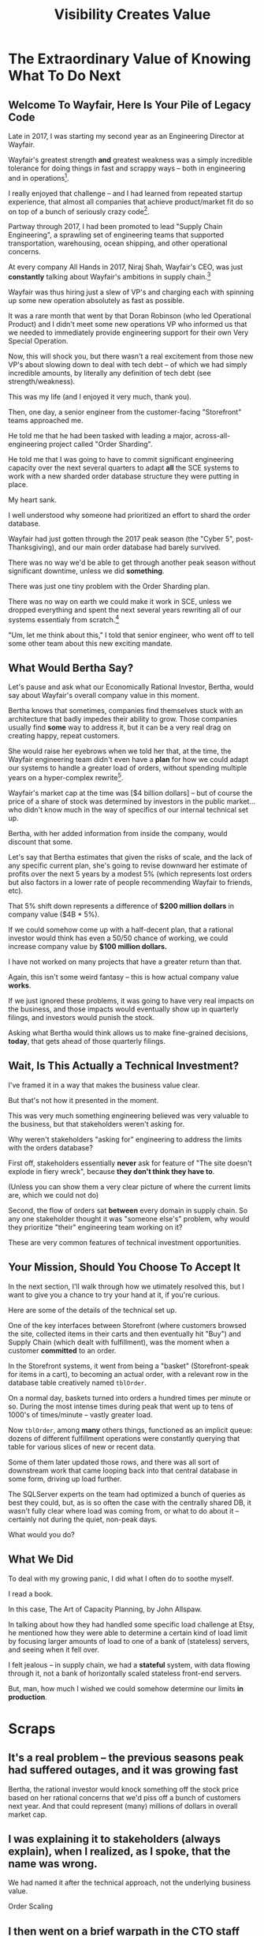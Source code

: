:PROPERTIES:
:ID:       D901A4C9-885B-4F42-8B8D-3595616857E8
:END:
#+title: Visibility Creates Value
#+filetags: :Chapter:
* The Extraordinary Value of Knowing What To Do Next
** Welcome To Wayfair, Here Is Your Pile of Legacy Code
Late in 2017, I was starting my second year as an Engineering Director at Wayfair.

# ..the home goods ecommerce leader

Wayfair's greatest strength *and* greatest weakness was a simply incredible tolerance for doing things in fast and scrappy ways -- both in engineering and in operations[fn:: Over a beer or seventeen, I could tell you some stories].

I really enjoyed that challenge -- and I had learned from repeated startup experience, that almost all companies that achieve product/market fit do so on top of a bunch of seriously crazy code[fn:: Edmund is the one who first said this out loud to me, and boy has experience proved him right].

# Fix this, so that it's *after* peak -- early 2018? Or December 2017, after peak season.
Partway through 2017, I had been promoted to lead "Supply Chain Engineering", a sprawling set of engineering teams that supported transportation, warehousing, ocean shipping, and other operational concerns.

# as part of ultimately delivering furniture and home goods to people.

At every company All Hands in 2017, Niraj Shah, Wayfair's CEO, was just *constantly* talking about Wayfair's ambitions in supply chain.[fn:: I could probably write another book about the um, fun, of being the focus of the CEO's dreams and desires.]

# -- he believed that developing tech-enabled operations was a long-term competitive advantage.

Wayfair was thus hiring just a slew of VP's and charging each with spinning up some new operation absolutely as fast as possible.

It was a rare month that went by that Doran Robinson (who led Operational Product) and I didn't meet some new operations VP who informed us that we needed to immediately provide engineering support for their own Very Special Operation.

# Those VP's promptly turned around and demanded engineering support from Supply Chain Eng.

# Because of the ever-increasing scope of Wayfair's supply chain, my teams had an ever-growing mob of stakeholders.

# And, every single one of those stakeholders was urgently demanding engineering support for whatever new operation they had been personally charged with spinning up, as fast as possible.

Now, this will shock you, but there wasn't a real excitement from those new VP's about slowing down to deal with tech debt -- of which we had simply incredible amounts, by literally any definition of tech debt (see strength/weakness).

This was my life (and I enjoyed it very much, thank you).

Then, one day, a senior engineer from the customer-facing "Storefront" teams approached me.

He told me that he had been tasked with leading a major, across-all-engineering project called "Order Sharding".

He told me that I was going to have to commit significant engineering capacity over the next several quarters to adapt *all* the SCE systems to work with a new sharded order database structure they were putting in place.

# (he gave me a long document filled with technical details on the sharding scheme)

My heart sank.

I well understood why someone had prioritized an effort to shard the order database.

Wayfair had just gotten through the 2017 peak season (the "Cyber 5", post-Thanksgiving), and our main order database had barely survived.

There was no way we'd be able to get through another peak season without significant downtime, unless we did *something*.

There was just one tiny problem with the Order Sharding plan.

There was no way on earth we could make it work in SCE, unless we dropped everything and spent the next several years rewriting all of our systems essentialy from scratch.[fn:: For those curious about the technical details, the Storefront team had assumed we could shared by *customer*, because in their world, the vast majority of queries started with one specific customer. However, in the SCE world, customer orders were constantly mixed and remixed across warehouses, shipping legs and final delivery routes. Essentially all our queries needed to look across abitrary sets of customers, completely defeating that simple sharding approach]

"Um, let me think about this," I told that senior engineer, who went off to tell some other team about this new exciting mandate.

** What Would Bertha Say?
Let's pause and ask what our Economically Rational Investor, Bertha, would say about Wayfair's overall company value in this moment.

Bertha knows that sometimes, companies find themselves stuck with an architecture that badly impedes their ability to grow. Those companies usually find *some* way to address it, but it can be a very real drag on creating happy, repeat customers.

She would raise her eyebrows when we told her that, at the time, the Wayfair engineering team didn't even have a *plan* for how we could adapt our systems to handle a greater load of orders, without spending multiple years on a hyper-complex rewrite[fn:: Bertha stops listening when you tell her you're solving your problems with a multiyear rewrite].

Wayfair's market cap at the time was [$4 billion dollars] -- but of course the price of a share of stock was determined by investors in the public market... who didn't know much in the way of specifics of our internal technical set up.

Bertha, with her added information from inside the company, would discount that some.

Let's say that Bertha estimates that given the risks of scale, and the lack of any specific current plan, she's going to revise downward her estimate of profits over the next 5 years by a modest 5% (which represents lost orders but also factors in a lower rate of people recommending Wayfair to friends, etc).

That 5% shift down represents a difference of *$200 million dollars* in company value ($4B * 5%).

If we could somehow come up with a half-decent plan, that a rational investor would think has even a 50/50 chance of working, we could increase company value by *$100 million dollars.*

I have not worked on many projects that have a greater return than that.

Again, this isn't some weird fantasy -- this is how actual company value *works*.

If we just ignored these problems, it was going to have very real impacts on the business, and those impacts would eventually show up in quarterly filings, and investors would punish the stock.

Asking what Bertha would think allows us to make fine-grained decisions, *today*, that gets ahead of those quarterly filings.

** Wait, Is This Actually a Technical Investment?

I've framed it in a way that makes the business value clear.

But that's not how it presented in the moment.

This was very much something engineering believed was very valuable to the business, but that stakeholders weren't asking for.

Why weren't stakeholders "asking for" engineering to address the limits with the orders database?

First off, stakeholders essentially *never* ask for feature of "The site doesn't explode in fiery wreck", because *they don't think they have to*.

(Unless you can show them a very clear picture of where the current limits are, which we could not do)

Second, the flow of orders sat *between* every domain in supply chain. So any one stakeholder thought it was "someone else's" problem, why would they prioritize "their" engineering team working on it?

These are very common features of technical investment opportunities.

** Your Mission, Should You Choose To Accept It

In the next section, I'll walk through how we utimately resolved this, but I want to give you a chance to try your hand at it, if you're curious.

Here are some of the details of the technical set up.

One of the key interfaces between Storefront (where customers browsed the site, collected items in their carts and then eventually hit "Buy") and Supply Chain (which dealt with fulfillment), was the moment when a customer *committed* to an order.

In the Storefront systems, it went from being a "basket" (Storefront-speak for items in a cart), to becoming an actual order, with a relevant row in the database table creatively named ~tblOrder~.

On a normal day, baskets turned into orders a hundred times per minute or so. During the most intense times during peak that went up to tens of 1000's of times/minute -- vastly greater load.

Now ~tblOrder~, among *many* others things, functioned as an implicit queue: dozens of different fulfillment operations were constantly querying that table for various slices of new or recent data.

Some of them later updated those rows, and there was all sort of downstream work that came looping back into that central database in some form, driving up load further.

The SQLServer experts on the team had optimized a bunch of queries as best they could, but, as is so often the case with the centrally shared DB, it wasn't fully clear where load was coming from, or what to do about it -- certainly not during the quiet, non-peak days.

What would you do?

** What We Did

To deal with my growing panic, I did what I often do to soothe myself.

I read a book.

In this case, The Art of Capacity Planning, by John Allspaw.

In talking about how they had handled some specific load challenge at Etsy, he mentioned how they were able to determine a certain kind of load limit by focusing larger amounts of load to one of a bank of (stateless) servers, and seeing when it fell over.

I felt jealous -- in supply chain, we had a *stateful* system, with data flowing through it, not a bank of horizontally scaled stateless front-end servers.

But, man, how much I wished we could somehow determine our limits *in production*.



# Within the next day, two important things happened.

# That afternoon, in a meeting with the product leadership within supply chain, I attempted to explain to *why* Wayfair eng had committed to this project.

# I explained how we were currently running all orders through a single giant table in a single giant database.

# I explained how the overall "post-order" systems had hit some scary moments in the recent peak season.

# And further that breaking that database up into separate shards would allow for horizontal scaling--.

# I caught myself, and said, "We shouldn't be calling it Order Sharding, we should be calling it Order *Scaling*".

# It's *extremely* useful to push for the discipline of naming projects after the desired *value* or outcome, instead of the details of the implementation. Among other things, that ensures you talk at least once about the outcome the engineers are trying to unlock.

# One of the PM's asked: what are the current limits on scaling?

# And I said "Huh. I don't really know." (see, this is why it's so useful to push for this discipline). We did know that the overall system had gotten sluggish and stuck at a bunch of points in the most recent season -- which could lead to delays in order fulfillment (breaking the promise of two-day delivery), or even causing the overall orders database to slow down, which could back up into problems for people shopping on the site.



* Scraps

** It's a real problem -- the previous seasons peak had suffered outages, and it was growing fast
Bertha, the rational investor would knock something off the stock price based on her rational concerns that we'd piss off a bunch of customers next year. And that could represent (many) millions of dollars in overall market cap.

** I was explaining it to stakeholders (always explain), when I realized, as I spoke, that the name was wrong.
We had named it after the technical approach, not the underlying business value.

Order Scaling

** I then went on a brief warpath in the CTO staff meeting to rebrand it as Order Scaling.

** Literally the first time I got my head clear to talk about the technical implications, we all realized this was insane
The were modeling it on having sharded customers, but orders were, by design, completely mixed as they entered SCE.

Dozens of different operations depended on the implicit queue in the database (later things move to explicit queues, but at the time, there was a job that took completed "baskets" from customers and dropped them into the single giant orders table, and then everything sprung into action.

** but, zomg, it was a very very real problem

** Stakeholders weren't asking for "Please don't have the site crash"... because they didn't think they had to. And we didn't have any way to tell them what the current limits were -- it was an incredibly complex web of systems.

** What would you do? Stop and think about it.

** Wayfair had a real problem but didn't know what to do next.

** Then, I was reading Allspaw, was jealous

** Had inspiration

** Told Ben Clark (who managed the senior engineer who was leading Order Sharing), who immediately got it

** He wrangled stakeholders, t
* Scraps/Notes
From my notebook <2025-06-01 Sun>

Call out that Revenue != Value -- mabe start with this, and name "value" as "what is your company worth". What is it's stock price? What would an investor value it at?

Illustrated with:

 - Customer survey or gathering of feedback (esp if it makes extremely clear what to do, maybe with either stalled deals or high churn rates)

 - Profiling a big distributed systems (esp if customer complaints are driven by slowness, in the face of key deadlines, and they're giving up and just using spreadsheets)

 - Acquiring a data set (or, if I turn this into a story, maybe it's having researched an alternative data store or way to implement indexing for the database that will remove the bottleneck)

Each step creates value because it allows you to understand the *next* valuable step. This is how technical investments often work.

Note: don't lead with economic theory with stakeholders up front (again, note my failures). Get them addicted to decision making and gradually educate them on the key parts of the system

Some kind of metaphor about how it's not a planned drive across the country with a good map, where you hit some minor snags, and have to, like, go to a different hotel or go through Minneapolis instead of Milwaukee.

Rather, it's like trying to find a route across a massive jungle to a set of mountains, just visible in the distance, in an undiscovered country (sigh, colonialism, sigh) (or is it to the far side of the mountains)

There will be valleys hidden from sight right now, that might contain deep canyons you can't across, there might be rivers that run precisely where you want to go, and can save days and days of time.

Every day, the leader might send someone up to the highest nearby tree or hill, and survey, to see what they have learned.

They might fundamentally change their course as they go -- they might end up going a fundamentally different route than initially planned, they might even give up and find another way to get to the far side.

Every day is interwoven progress and learning, one drives the other. The take some actions to fill in the map, and others to make progress (which allows them to fill in more of the map).

Software projects are much better understand as explorations with a flexible long-term goal than as a planned itinerary through a mostly-known landscape.

This is why the PMO approach to building software has become a one-word shorthand for disaster, among most engineers: "Waterfall".

Fun fact: human nature has this extremely reliable widget, called Hindsight Bias.

Which means that, after massive exertions, having found the one clean path through, the human mind will, in essence, look backwards and say "Welp, that was actually kind of obvious".

That tends to discount the value of the learning. So beware!

Again, use Storytelling in your favor.
** Wayfair Details
Tom Hare, who maintained the horrifying "shipping loader" downstream of the orders table explained it as "Transportation's job is to semi-randomly *shuffle* orders from all sort of different customers to different shipping companies and warehouses. There is no way to shard that ahead of time -- every single query would have to summarize data across multiple shards, it'll be unbelievably complicated and it won't actually make performance any better."

The Storefront team had done an ambitious sharding of customers. But didn't really understand that Orders were a different beast.

Wayfair's peak season was the Cyber 5, immediately after Thanksgiving -- and, in the one that had just taken place, the Storefront and SCE systems had... survived... the intense stress, but, just barely.
